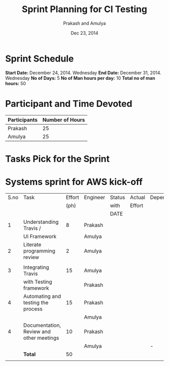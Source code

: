#+Title: Sprint Planning for CI Testing
#+Author: Prakash and Amulya
#+Date: Dec 23, 2014



* Sprint Schedule

*Start Date:*  December 24, 2014. Wednesday
*End Date:* December 31, 2014. Wednesday
*No of Days:* 5 
*No of Man hours per day:* 10
*Total no of man hours:* 50



* Participant and Time Devoted

|---------------+-----------------|
| Participants  | Number of Hours |
|---------------+-----------------|
| Prakash       |              25 |
|---------------+-----------------|
| Amulya        |              25 |
|---------------+-----------------|




* Tasks Pick for the Sprint

* Systems sprint for AWS kick-off
   |------+------------------------------------------+--------+----------+--------+--------+---------+------------|
   | S.no | Task                                     | Effort | Engineer | Status | Actual | Depends | Dependents |
   |      |                                          |   (ph) |          | with   | Effort |         | UPON       |
   |      |                                          |        |          | DATE   |        |         |            |
   |------+------------------------------------------+--------+----------+--------+--------+---------+------------|
   |    1 | Understanding Travis /                   |      8 | Prakash  |        |        |         |            |
   |      | UI Framework                             |        | Amulya   |        |        |         |            |
   |------+------------------------------------------+--------+----------+--------+--------+---------+------------|
   |    2 | Literate programming review              |      2 | Amulya   |        |        |         |            |
   |      |                                          |        |          |        |        |         |            |
   |------+------------------------------------------+--------+----------+--------+--------+---------+------------|
   |    3 | Integrating Travis                       |     15 | Amulya   |        |        |         |            |
   |      | with Testing framework                   |        | Prakash  |        |        |         |            |
   |------+------------------------------------------+--------+----------+--------+--------+---------+------------|
   |    4 | Automating and testing the process       |     15 | Prakash  |        |        |         |            |
   |      |                                          |        | Amulya   |        |        |         |            |
   |------+------------------------------------------+--------+----------+--------+--------+---------+------------|
   |    4 | Documentation, Review and other meetings |     10 | Prakash  |        |        |         |            |
   |      |                                          |        | Amulya   |        |        | -       | -          |
   |------+------------------------------------------+--------+----------+--------+--------+---------+------------|
   |      | *Total*                                  |     50 |          |        |        |         |            |
   |      |                                          |        |          |        |        |         |            |
   |------+------------------------------------------+--------+----------+--------+--------+---------+------------|
